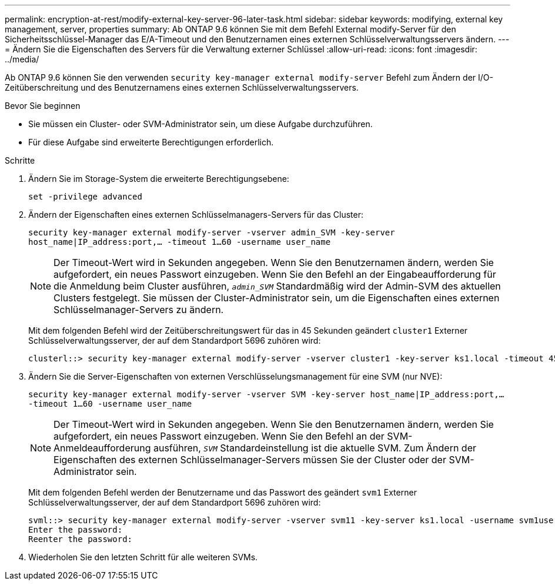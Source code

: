 ---
permalink: encryption-at-rest/modify-external-key-server-96-later-task.html 
sidebar: sidebar 
keywords: modifying, external key management, server, properties 
summary: Ab ONTAP 9.6 können Sie mit dem Befehl External modify-Server für den Sicherheitsschlüssel-Manager das E/A-Timeout und den Benutzernamen eines externen Schlüsselverwaltungsservers ändern. 
---
= Ändern Sie die Eigenschaften des Servers für die Verwaltung externer Schlüssel
:allow-uri-read: 
:icons: font
:imagesdir: ../media/


[role="lead"]
Ab ONTAP 9.6 können Sie den verwenden `security key-manager external modify-server` Befehl zum Ändern der I/O-Zeitüberschreitung und des Benutzernamens eines externen Schlüsselverwaltungsservers.

.Bevor Sie beginnen
* Sie müssen ein Cluster- oder SVM-Administrator sein, um diese Aufgabe durchzuführen.
* Für diese Aufgabe sind erweiterte Berechtigungen erforderlich.


.Schritte
. Ändern Sie im Storage-System die erweiterte Berechtigungsebene:
+
`set -privilege advanced`

. Ändern der Eigenschaften eines externen Schlüsselmanagers-Servers für das Cluster:
+
`security key-manager external modify-server -vserver admin_SVM -key-server host_name|IP_address:port,... -timeout 1...60 -username user_name`

+
[NOTE]
====
Der Timeout-Wert wird in Sekunden angegeben. Wenn Sie den Benutzernamen ändern, werden Sie aufgefordert, ein neues Passwort einzugeben. Wenn Sie den Befehl an der Eingabeaufforderung für die Anmeldung beim Cluster ausführen, `_admin_SVM_` Standardmäßig wird der Admin-SVM des aktuellen Clusters festgelegt. Sie müssen der Cluster-Administrator sein, um die Eigenschaften eines externen Schlüsselmanager-Servers zu ändern.

====
+
Mit dem folgenden Befehl wird der Zeitüberschreitungswert für das in 45 Sekunden geändert `cluster1` Externer Schlüsselverwaltungsserver, der auf dem Standardport 5696 zuhören wird:

+
[listing]
----
clusterl::> security key-manager external modify-server -vserver cluster1 -key-server ks1.local -timeout 45
----
. Ändern Sie die Server-Eigenschaften von externen Verschlüsselungsmanagement für eine SVM (nur NVE):
+
`security key-manager external modify-server -vserver SVM -key-server host_name|IP_address:port,... -timeout 1...60 -username user_name`

+
[NOTE]
====
Der Timeout-Wert wird in Sekunden angegeben. Wenn Sie den Benutzernamen ändern, werden Sie aufgefordert, ein neues Passwort einzugeben. Wenn Sie den Befehl an der SVM-Anmeldeaufforderung ausführen, `_SVM_` Standardeinstellung ist die aktuelle SVM. Zum Ändern der Eigenschaften des externen Schlüsselmanager-Servers müssen Sie der Cluster oder der SVM-Administrator sein.

====
+
Mit dem folgenden Befehl werden der Benutzername und das Passwort des geändert `svm1` Externer Schlüsselverwaltungsserver, der auf dem Standardport 5696 zuhören wird:

+
[listing]
----
svml::> security key-manager external modify-server -vserver svm11 -key-server ks1.local -username svm1user
Enter the password:
Reenter the password:
----
. Wiederholen Sie den letzten Schritt für alle weiteren SVMs.

